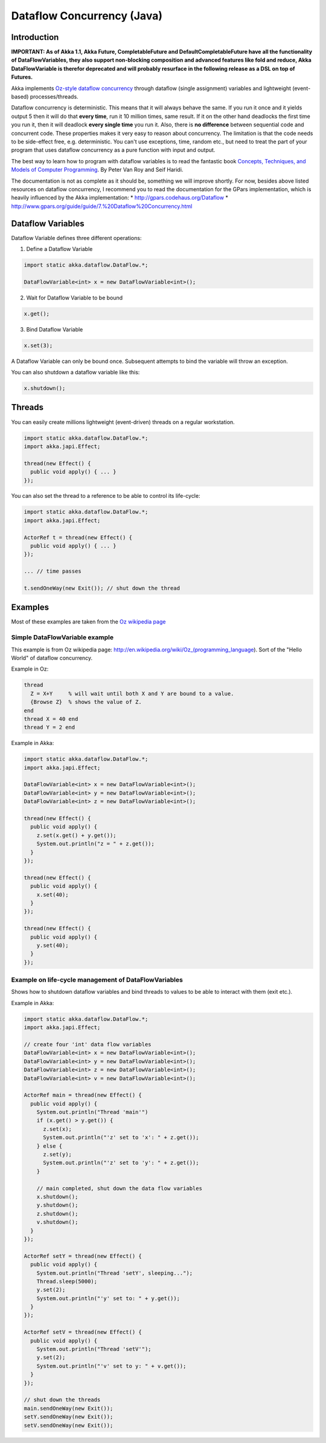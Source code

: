 Dataflow Concurrency (Java)
===========================

Introduction
------------

**IMPORTANT: As of Akka 1.1, Akka Future, CompletableFuture and DefaultCompletableFuture have all the functionality of DataFlowVariables, they also support non-blocking composition and advanced features like fold and reduce, Akka DataFlowVariable is therefor deprecated and will probably resurface in the following release as a DSL on top of Futures.**

Akka implements `Oz-style dataflow concurrency <http://www.mozart-oz.org/documentation/tutorial/node8.html#chapter.concurrency>`_ through dataflow (single assignment) variables and lightweight (event-based) processes/threads.

Dataflow concurrency is deterministic. This means that it will always behave the same. If you run it once and it yields output 5 then it will do that **every time**, run it 10 million times, same result. If it on the other hand deadlocks the first time you run it, then it will deadlock **every single time** you run it. Also, there is **no difference** between sequential code and concurrent code. These properties makes it very easy to reason about concurrency. The limitation is that the code needs to be side-effect free, e.g. deterministic. You can't use exceptions, time, random etc., but need to treat the part of your program that uses dataflow concurrency as a pure function with input and output.

The best way to learn how to program with dataflow variables is to read the fantastic book `Concepts, Techniques, and Models of Computer Programming <http://www.info.ucl.ac.be/%7Epvr/book.html>`_. By Peter Van Roy and Seif Haridi.

The documentation is not as complete as it should be, something we will improve shortly. For now, besides above listed resources on dataflow concurrency, I recommend you to read the documentation for the GPars implementation, which is heavily influenced by the Akka implementation:
* `<http://gpars.codehaus.org/Dataflow>`_
* `<http://www.gpars.org/guide/guide/7.%20Dataflow%20Concurrency.html>`_

Dataflow Variables
------------------

Dataflow Variable defines three different operations:

1. Define a Dataflow Variable

.. code-block:: java

  import static akka.dataflow.DataFlow.*;

  DataFlowVariable<int> x = new DataFlowVariable<int>();

2. Wait for Dataflow Variable to be bound

.. code-block:: java

  x.get();

3. Bind Dataflow Variable

.. code-block:: java

  x.set(3);

A Dataflow Variable can only be bound once. Subsequent attempts to bind the variable will throw an exception.

You can also shutdown a dataflow variable like this:

.. code-block:: java

  x.shutdown();

Threads
-------

You can easily create millions lightweight (event-driven) threads on a regular workstation.

.. code-block:: java

  import static akka.dataflow.DataFlow.*;
  import akka.japi.Effect;

  thread(new Effect() {
    public void apply() { ... }
  });

You can also set the thread to a reference to be able to control its life-cycle:

.. code-block:: java

  import static akka.dataflow.DataFlow.*;
  import akka.japi.Effect;

  ActorRef t = thread(new Effect() {
    public void apply() { ... }
  });

  ... // time passes

  t.sendOneWay(new Exit()); // shut down the thread

Examples
--------

Most of these examples are taken from the `Oz wikipedia page <http://en.wikipedia.org/wiki/Oz_%28programming_language%29>`_

Simple DataFlowVariable example
^^^^^^^^^^^^^^^^^^^^^^^^^^^^^^^

This example is from Oz wikipedia page: http://en.wikipedia.org/wiki/Oz_(programming_language).
Sort of the "Hello World" of dataflow concurrency.

Example in Oz:

.. code-block:: ruby

  thread
    Z = X+Y     % will wait until both X and Y are bound to a value.
    {Browse Z}  % shows the value of Z.
  end
  thread X = 40 end
  thread Y = 2 end

Example in Akka:

.. code-block:: java

  import static akka.dataflow.DataFlow.*;
  import akka.japi.Effect;

  DataFlowVariable<int> x = new DataFlowVariable<int>();
  DataFlowVariable<int> y = new DataFlowVariable<int>();
  DataFlowVariable<int> z = new DataFlowVariable<int>();

  thread(new Effect() {
    public void apply() {
      z.set(x.get() + y.get());
      System.out.println("z = " + z.get());
    }
  });

  thread(new Effect() {
    public void apply() {
      x.set(40);
    }
  });

  thread(new Effect() {
    public void apply() {
      y.set(40);
    }
  });

Example on life-cycle management of DataFlowVariables
^^^^^^^^^^^^^^^^^^^^^^^^^^^^^^^^^^^^^^^^^^^^^^^^^^^^^

Shows how to shutdown dataflow variables and bind threads to values to be able to interact with them (exit etc.).

Example in Akka:

.. code-block:: java

  import static akka.dataflow.DataFlow.*;
  import akka.japi.Effect;

  // create four 'int' data flow variables
  DataFlowVariable<int> x = new DataFlowVariable<int>();
  DataFlowVariable<int> y = new DataFlowVariable<int>();
  DataFlowVariable<int> z = new DataFlowVariable<int>();
  DataFlowVariable<int> v = new DataFlowVariable<int>();

  ActorRef main = thread(new Effect() {
    public void apply() {
      System.out.println("Thread 'main'")
      if (x.get() > y.get()) {
        z.set(x);
        System.out.println("'z' set to 'x': " + z.get());
      } else {
        z.set(y);
        System.out.println("'z' set to 'y': " + z.get());
      }

      // main completed, shut down the data flow variables
      x.shutdown();
      y.shutdown();
      z.shutdown();
      v.shutdown();
    }
  });

  ActorRef setY = thread(new Effect() {
    public void apply() {
      System.out.println("Thread 'setY', sleeping...");
      Thread.sleep(5000);
      y.set(2);
      System.out.println("'y' set to: " + y.get());
    }
  });

  ActorRef setV = thread(new Effect() {
    public void apply() {
      System.out.println("Thread 'setV'");
      y.set(2);
      System.out.println("'v' set to y: " + v.get());
    }
  });

  // shut down the threads
  main.sendOneWay(new Exit());
  setY.sendOneWay(new Exit());
  setV.sendOneWay(new Exit());
